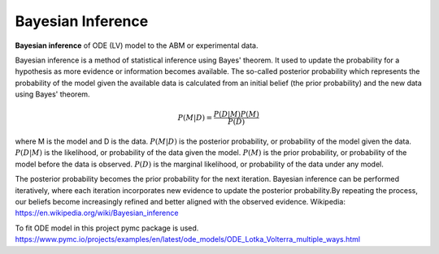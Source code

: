 =========================
Bayesian Inference
=========================

**Bayesian inference** of ODE (LV) model to the ABM or experimental data.

Bayesian inference is a method of statistical inference using Bayes' theorem.
It used to update the probability for a hypothesis as more evidence or information becomes available.
The so-called posterior probability which represents the probability of the model given the available data
is calculated from an initial belief (the prior probability) and the new data using Bayes' theorem.

.. math::
    P(M|D) = \frac{P(D|M)P(M)}{P(D)}

where M is the model and D is the data.
:math:`P(M|D)` is the posterior probability, or probability of the model given
the data. :math:`P(D|M)` is the likelihood, or probability of the data given the model.
:math:`P(M)` is the prior probability, or probability of the model before the data is observed.
:math:`P(D)` is the marginal likelihood, or probability of the data under any model.

The posterior probability becomes the prior probability for the next iteration.
Bayesian inference can be performed iteratively, where each iteration incorporates new evidence to update
the posterior probability.By repeating the process, our beliefs become increasingly refined and better aligned
with the observed evidence.
Wikipedia: https://en.wikipedia.org/wiki/Bayesian_inference


To fit ODE model in this project pymc package is used.
https://www.pymc.io/projects/examples/en/latest/ode_models/ODE_Lotka_Volterra_multiple_ways.html
